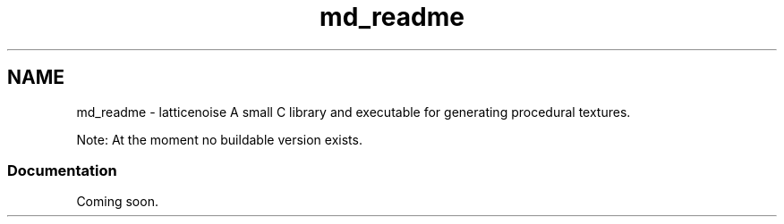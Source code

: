 .TH "md_readme" 3 "Wed Jan 16 2013" "latticenoise" \" -*- nroff -*-
.ad l
.nh
.SH NAME
md_readme \- latticenoise 
A small C library and executable for generating procedural textures\&.
.PP
Note: At the moment no buildable version exists\&.
.PP
.SS "Documentation"
.PP
Coming soon\&. 
